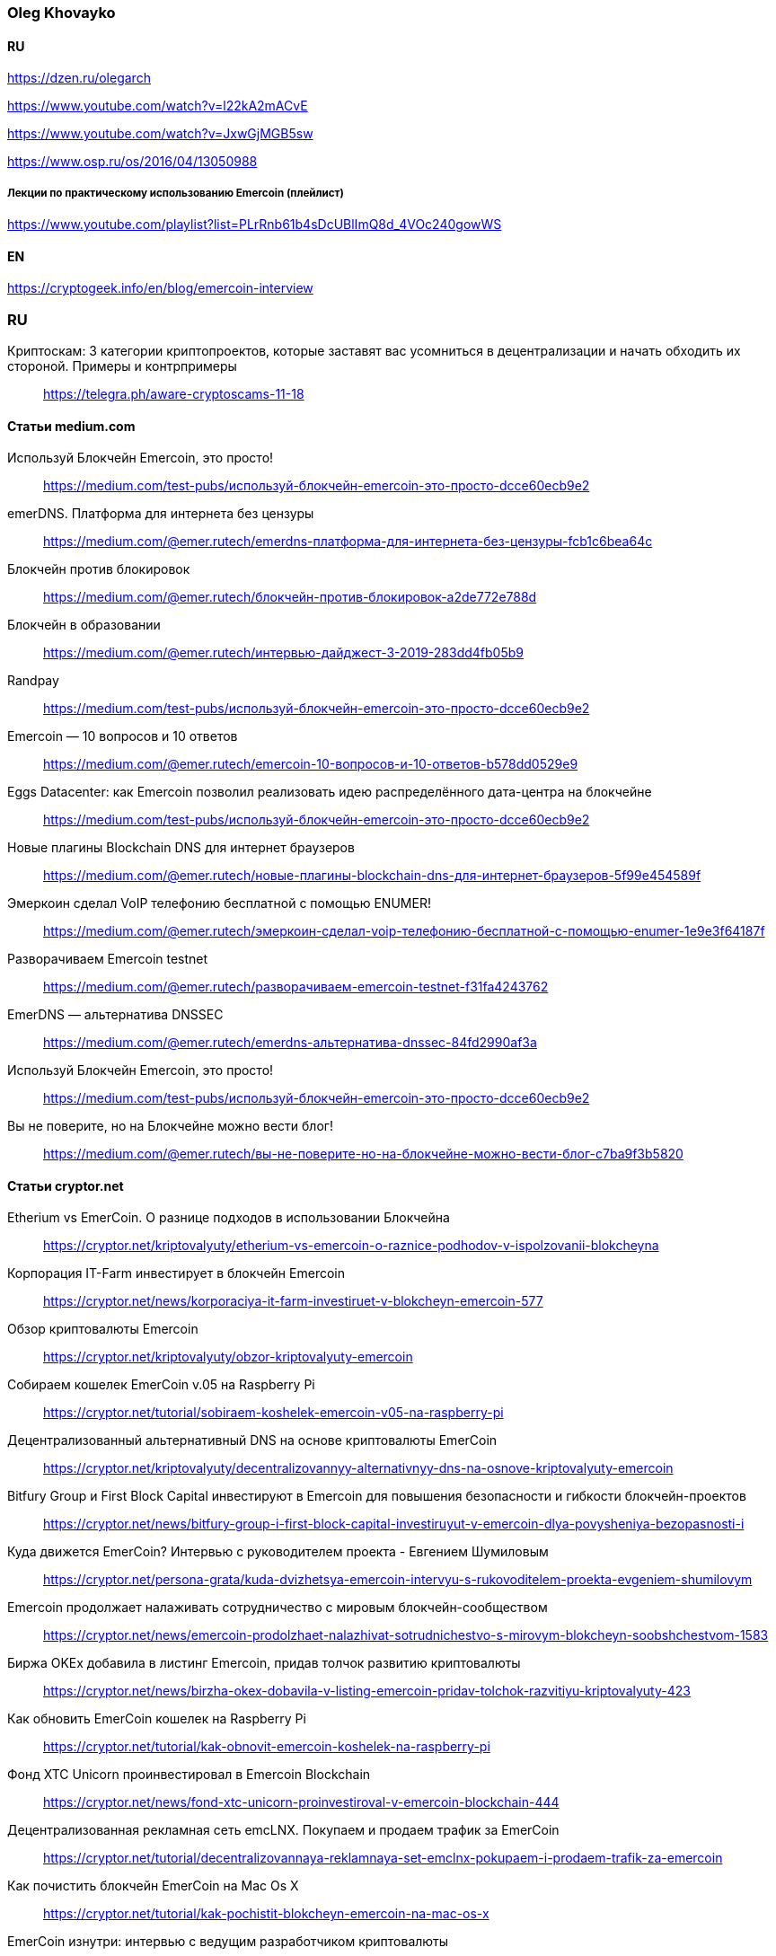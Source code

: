 === Oleg Khovayko

==== RU

https://dzen.ru/olegarch

https://www.youtube.com/watch?v=l22kA2mACvE

https://www.youtube.com/watch?v=JxwGjMGB5sw

https://www.osp.ru/os/2016/04/13050988

[discrete]
===== Лекции по практическому использованию Emercoin (плейлист)

https://www.youtube.com/playlist?list=PLrRnb61b4sDcUBlImQ8d_4VOc240gowWS

==== EN

https://cryptogeek.info/en/blog/emercoin-interview


=== RU

Криптоскам: 3 категории криптопроектов, которые заставят вас усомниться в децентрализации и начать обходить их стороной. Примеры и контрпримеры::
https://telegra.ph/aware-cryptoscams-11-18

==== Статьи medium.com

Используй Блокчейн Emercoin, это просто!::
https://medium.com/test-pubs/используй-блокчейн-emercoin-это-просто-dcce60ecb9e2

emerDNS. Платформа для интернета без цензуры::
https://medium.com/@emer.rutech/emerdns-платформа-для-интернета-без-цензуры-fcb1c6bea64c

Блокчейн против блокировок::
https://medium.com/@emer.rutech/блокчейн-против-блокировок-a2de772e788d

Блокчейн в образовании::
https://medium.com/@emer.rutech/интервью-дайджест-3-2019-283dd4fb05b9

Randpay::
https://medium.com/test-pubs/используй-блокчейн-emercoin-это-просто-dcce60ecb9e2

Emercoin — 10 вопросов и 10 ответов::
https://medium.com/@emer.rutech/emercoin-10-вопросов-и-10-ответов-b578dd0529e9

Eggs Datacenter: как Emercoin позволил реализовать идею распределённого дата-центра на блокчейне::
https://medium.com/test-pubs/используй-блокчейн-emercoin-это-просто-dcce60ecb9e2

Новые плагины Blockchain DNS для интернет браузеров::
https://medium.com/@emer.rutech/новые-плагины-blockchain-dns-для-интернет-браузеров-5f99e454589f

Эмеркоин сделал VoIP телефонию бесплатной с помощью ENUMER!::
https://medium.com/@emer.rutech/эмеркоин-сделал-voip-телефонию-бесплатной-с-помощью-enumer-1e9e3f64187f

Разворачиваем Emercoin testnet::
https://medium.com/@emer.rutech/разворачиваем-emercoin-testnet-f31fa4243762

EmerDNS — альтернатива DNSSEC::
https://medium.com/@emer.rutech/emerdns-альтернатива-dnssec-84fd2990af3a

Используй Блокчейн Emercoin, это просто!::
https://medium.com/test-pubs/используй-блокчейн-emercoin-это-просто-dcce60ecb9e2

Вы не поверите, но на Блокчейне можно вести блог!::
https://medium.com/@emer.rutech/вы-не-поверите-но-на-блокчейне-можно-вести-блог-c7ba9f3b5820




==== Статьи cryptor.net

Etherium vs EmerCoin. О разнице подходов в использовании Блокчейна::
https://cryptor.net/kriptovalyuty/etherium-vs-emercoin-o-raznice-podhodov-v-ispolzovanii-blokcheyna

Корпорация IT-Farm инвестирует в блокчейн Emercoin::
https://cryptor.net/news/korporaciya-it-farm-investiruet-v-blokcheyn-emercoin-577

Обзор криптовалюты Emercoin::
https://cryptor.net/kriptovalyuty/obzor-kriptovalyuty-emercoin

Собираем кошелек EmerCoin v.05 на Raspberry Pi::
https://cryptor.net/tutorial/sobiraem-koshelek-emercoin-v05-na-raspberry-pi

Децентрализованный альтернативный DNS на основе криптовалюты EmerCoin::
https://cryptor.net/kriptovalyuty/decentralizovannyy-alternativnyy-dns-na-osnove-kriptovalyuty-emercoin

Bitfury Group и First Block Capital инвестируют в Emercoin для повышения безопасности и гибкости блокчейн-проектов::
https://cryptor.net/news/bitfury-group-i-first-block-capital-investiruyut-v-emercoin-dlya-povysheniya-bezopasnosti-i

Куда движется EmerCoin? Интервью с руководителем проекта - Евгением Шумиловым::
https://cryptor.net/persona-grata/kuda-dvizhetsya-emercoin-intervyu-s-rukovoditelem-proekta-evgeniem-shumilovym

Emercoin продолжает налаживать сотрудничество с мировым блокчейн-сообществом::
https://cryptor.net/news/emercoin-prodolzhaet-nalazhivat-sotrudnichestvo-s-mirovym-blokcheyn-soobshchestvom-1583

Биржа OKEx добавила в листинг Emercoin, придав толчок развитию криптовалюты::
https://cryptor.net/news/birzha-okex-dobavila-v-listing-emercoin-pridav-tolchok-razvitiyu-kriptovalyuty-423

Как обновить EmerCoin кошелек на Raspberry Pi::
https://cryptor.net/tutorial/kak-obnovit-emercoin-koshelek-na-raspberry-pi

Фонд XTC Unicorn проинвестировал в Emercoin Blockchain::
https://cryptor.net/news/fond-xtc-unicorn-proinvestiroval-v-emercoin-blockchain-444

Децентрализованная рекламная сеть emcLNX. Покупаем и продаем трафик за EmerCoin::
https://cryptor.net/tutorial/decentralizovannaya-reklamnaya-set-emclnx-pokupaem-i-prodaem-trafik-za-emercoin

Как почистить блокчейн EmerCoin на Mac Os X::
https://cryptor.net/tutorial/kak-pochistit-blokcheyn-emercoin-na-mac-os-x

EmerCoin изнутри: интервью с ведущим разработчиком криптовалюты::
https://cryptor.net/persona-grata/emercoin-iznutri-intervyu-s-vedushchim-razrabotchikom-kriptovalyuty

Собственная инфраструктура открытых ключей на базе EmerCoin emcSSH::
https://cryptor.net/tutorial/sobstvennaya-infrastruktura-otkrytyh-klyuchey-na-baze-emercoin-emcssh

Под капотом Emercoin::
https://cryptor.net/kriptovalyuty/pod-kapotom-emercoin

Под капотом Emercoin. Часть 2. Децентрализованная нецензурируемая система доменных имён::
https://cryptor.net/kriptovalyuty/pod-kapotom-emercoin-chast-2-decentralizovannaya-necenzuriruemaya-sistema-domennyh

Под капотом Emercoin. Часть 3. emcSSH. Инфраструктура публичных ключей всемирного масштаба::
https://cryptor.net/kriptovalyuty/pod-kapotom-emercoin-chast-3-emcssh-infrastruktura-publichnyh-klyuchey-vsemirnogo

[#emerssl-article]
Под капотом Emercoin. Часть 4. emcSSL. Децентрализованная беспарольная система безопасности::
https://cryptor.net/kriptovalyuty/pod-kapotom-emercoin-chast-4-emcssl-decentralizovannaya-besparolnaya-sistema

Система идентификации пользователей на основе криптовалюты EmerCoin::
https://cryptor.net/kriptovalyuty/sistema-identifikacii-polzovateley-na-osnove-kriptovalyuty-emercoin

Создаем ssl сертификат emcssl для авторизации на сайтах::
https://cryptor.net/tutorial/sozdaem-ssl-sertifikat-emcssl-dlya-avtorizacii-na-saytah

Российские разработчики из Bitfury и Emercoin создадут блокчейн-платформу для Госдепа США по заказу Coca-Cola::
https://cryptor.net/news/rossiyskie-razrabotchiki-iz-bitfury-i-emercoin-sozdadut-blokcheyn-platformu-dlya-gosdepa-ssha

EMCLNX – Пиринговая сеть обмена рекламными ссылками::
https://cryptor.net/kriptovalyuty/emclnx-piringovaya-set-obmena-reklamnymi-ssylkami

Децентрализованная технология блокчейна против ICANN: возможен ли конфликт?::
https://cryptor.net/obshchestvo/decentralizovannaya-tehnologiya-blokcheyna-protiv-icann-vozmozhen-li-konflikt

Авторизация с помощью клиентских emcSSL сертификатов. Часть 1. Готовим сервер::
https://cryptor.net/tutorial/avtorizaciya-s-pomoshchyu-klientskih-emcssl-sertifikatov-chast-1-gotovim-server

Система доменных имен, которые невозможно разделегировать::
https://cryptor.net/obshchestvo/sistema-domennyh-imen-kotorye-nevozmozhno-razdelegirovat

Блокчейн и сельское хозяйство. Интервью с первым в мире блокчейн-фермером::
https://cryptor.net/persona-grata/blokcheyn-i-selskoe-hozyaystvo-intervyu-s-pervym-v-mire-blokcheyn-fermerom

Подключаем сайт на WordPress к системе Authorizer::
https://cryptor.net/tutorial/podklyuchaem-sayt-na-wordpress-k-sisteme-authorizer

Генерация emcSSL сертификата online::
https://cryptor.net/tutorial/generaciya-emcssl-sertifikata-online


==== Статьи habr
Лекции по криптографии, блокчейну и вообще::
https://habr.com/ru/companies/emercoin/articles/339204/

EMC DPO: как защитить свои товары от подделок::
https://habr.com/ru/post/322696/

Погружение в технологию блокчейн: Секреты EmerCoin::
https://habr.com/ru/companies/microsoft/articles/311690/

Emercoin vs Ethereum и сравнение приватных и публичных блокчейнов::
https://habr.com/ru/companies/hashflare/articles/370193/

Microsoft, ООН и EmerCoin: использование технологии блокчейн в реальных проектах::
https://habr.com/ru/companies/microsoft/articles/310812/

Равертывание Emercoin blockchain с веб-кошельком на RedHat/CentOS 7 и Ubuntu 16.04::
https://habr.com/ru/articles/304100/

«Авторайзер»: беспарольная децентрализованная авторизация через OAuth 2.0 на блокчейне Emercoin::
https://habr.com/ru/companies/hashflare/articles/370225/

Сервисы Emercoin будут доступны на Microsoft Azure::
https://habr.com/ru/companies/hashflare/articles/389249/

Eggs Datacenter: как Emercoin позволил реализовать идею распределённого дата-центра на блокчейне::
https://habr.com/ru/companies/emercoin/articles/338572/

Свободен ото всех оков: Emercoin версии 6.2 стал полностью децентрализованным::
https://habr.com/ru/companies/emercoin/articles/327988/

Стоимость Emercoin достигла исторического максимума::
https://habr.com/ru/companies/hashflare/articles/403933/

Цифровой нотариус на блокчейне: Emercoin DPO Antifake::
https://habr.com/ru/companies/hashflare/articles/402151/

EMCSSL – Система идентификации пользователей WWW на основе подсистемы NVS криптовалюты EmerCoin и децентрализованных клиентских SSL-сертификатов::
https://habr.com/ru/articles/257605/

Разворачиваем Emercoin testnet и получаем много бесплатных монет::
https://habr.com/ru/companies/emercoin/articles/335338/

Emercoin снизит комиссии на транзакции в 100 раз::
https://habr.com/ru/companies/emercoin/articles/335630/

Вебкошелек Emercoin One — безопасен настолько, насколько возможно::
https://habr.com/ru/companies/emercoin/articles/341970/

Как начать работать с блокчейном Emer::
https://habr.com/ru/companies/emercoin/articles/329632/

EMC DPO: как защитить свои товары от подделок::
https://habr.com/ru/articles/322696/

Развертывание сервера ElectrumX::
https://habr.com/ru/articles/345222/

Погружение в технологию блокчейн: Децентрализованная нецензурированная система доменных имён::
https://habr.com/ru/companies/microsoft/articles/314368/

Криптовалюта Эмеркоин: монета как технологичная платформа для различных сервисов::
https://habr.com/ru/companies/hashflare/articles/387773/

Погружение в технологию блокчейн: Децентрализованная беспарольная система безопасности::
https://habr.com/ru/companies/microsoft/articles/316864/

Погружение в технологию блокчейн: Инфраструктура публичных ключей всемирного масштаба::
https://habr.com/ru/companies/microsoft/articles/316326/

Authorizer: децентрализованная авторизация emcSSL заработает с oAuth 2.0::
https://habr.com/ru/companies/hashflare/articles/373025/

Emcssh – простое управление цифровыми ключами::
https://habr.com/ru/companies/hashflare/articles/385099/

«Эмеркоин» подключился к F2Pool::
https://habr.com/ru/companies/hashflare/articles/403845/

==== Other

Emercoin — инфраструктурные сервисы на блокчейне::
https://bits.media/emercoin-infrastrukturnye-servisy-na-blokcheyne/

=== EN

Emercoin: The cryptocurrency caught between the old school and modern age::
https://www.coin-report.net/en/emercoin/

10 most common questions (and answers) about Emercoin::
https://emercoin.com/en/news/10-most-common-questions-and-answers-about-emercoin/

Emercoin: Setting the New Standard for Top Blockchains::
https://news.bitcoin.com/emercoin-setting-the-new-standard-for-top-blockchains/


